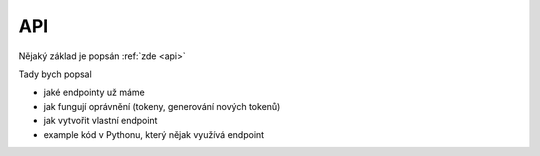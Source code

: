 ***************************************
API
***************************************
Nějaký základ je popsán :ref:`zde <api>`

Tady bych popsal

- jaké endpointy už máme
- jak fungují oprávnění (tokeny, generování nových tokenů)
- jak vytvořit vlastní endpoint
- example kód v Pythonu, který nějak využívá endpoint